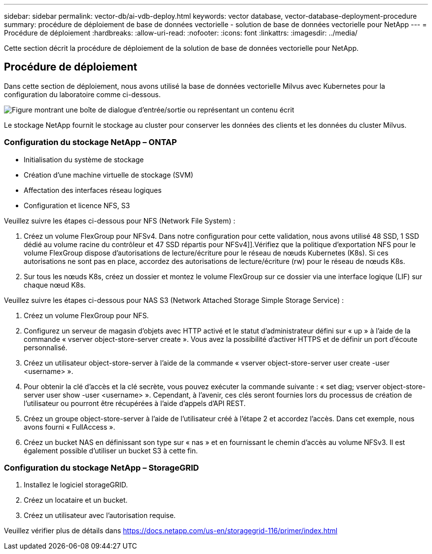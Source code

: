 ---
sidebar: sidebar 
permalink: vector-db/ai-vdb-deploy.html 
keywords: vector database, vector-database-deployment-procedure 
summary: procédure de déploiement de base de données vectorielle - solution de base de données vectorielle pour NetApp 
---
= Procédure de déploiement
:hardbreaks:
:allow-uri-read: 
:nofooter: 
:icons: font
:linkattrs: 
:imagesdir: ../media/


[role="lead"]
Cette section décrit la procédure de déploiement de la solution de base de données vectorielle pour NetApp.



== Procédure de déploiement

Dans cette section de déploiement, nous avons utilisé la base de données vectorielle Milvus avec Kubernetes pour la configuration du laboratoire comme ci-dessous.

image:deployment-architecture.png["Figure montrant une boîte de dialogue d'entrée/sortie ou représentant un contenu écrit"]

Le stockage NetApp fournit le stockage au cluster pour conserver les données des clients et les données du cluster Milvus.



=== Configuration du stockage NetApp – ONTAP

* Initialisation du système de stockage
* Création d'une machine virtuelle de stockage (SVM)
* Affectation des interfaces réseau logiques
* Configuration et licence NFS, S3


Veuillez suivre les étapes ci-dessous pour NFS (Network File System) :

. Créez un volume FlexGroup pour NFSv4.  Dans notre configuration pour cette validation, nous avons utilisé 48 SSD, 1 SSD dédié au volume racine du contrôleur et 47 SSD répartis pour NFSv4]].Vérifiez que la politique d'exportation NFS pour le volume FlexGroup dispose d'autorisations de lecture/écriture pour le réseau de nœuds Kubernetes (K8s).  Si ces autorisations ne sont pas en place, accordez des autorisations de lecture/écriture (rw) pour le réseau de nœuds K8s.
. Sur tous les nœuds K8s, créez un dossier et montez le volume FlexGroup sur ce dossier via une interface logique (LIF) sur chaque nœud K8s.


Veuillez suivre les étapes ci-dessous pour NAS S3 (Network Attached Storage Simple Storage Service) :

. Créez un volume FlexGroup pour NFS.
. Configurez un serveur de magasin d'objets avec HTTP activé et le statut d'administrateur défini sur « up » à l'aide de la commande « vserver object-store-server create ».  Vous avez la possibilité d'activer HTTPS et de définir un port d'écoute personnalisé.
. Créez un utilisateur object-store-server à l'aide de la commande « vserver object-store-server user create -user <username> ».
. Pour obtenir la clé d'accès et la clé secrète, vous pouvez exécuter la commande suivante : « set diag; vserver object-store-server user show -user <username> ».  Cependant, à l’avenir, ces clés seront fournies lors du processus de création de l’utilisateur ou pourront être récupérées à l’aide d’appels d’API REST.
. Créez un groupe object-store-server à l’aide de l’utilisateur créé à l’étape 2 et accordez l’accès.  Dans cet exemple, nous avons fourni « FullAccess ».
. Créez un bucket NAS en définissant son type sur « nas » et en fournissant le chemin d’accès au volume NFSv3.  Il est également possible d’utiliser un bucket S3 à cette fin.




=== Configuration du stockage NetApp – StorageGRID

. Installez le logiciel storageGRID.
. Créez un locataire et un bucket.
. Créez un utilisateur avec l'autorisation requise.


Veuillez vérifier plus de détails dans https://docs.netapp.com/us-en/storagegrid-116/primer/index.html[]
